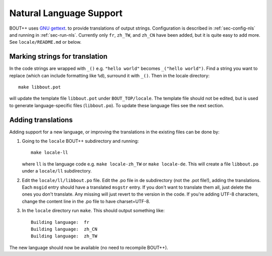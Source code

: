 Natural Language Support
========================

BOUT++ uses `GNU gettext <https://www.gnu.org/software/gettext/>`_. to
provide translations of output strings. Configuration is described in
:ref:`sec-config-nls` and running in :ref:`sec-run-nls`. Currently
only ``fr``, ``zh_TW``, and ``zh_CN`` have been added, but it is quite
easy to add more. See ``locale/README.md`` or below. 


Marking strings for translation
-------------------------------

In the code strings are wrapped with ``_()`` e.g. ``"hello world"``
becomes ``_("hello world")``. Find a string you want to replace (which
can include formatting like ``%d``), surround it with ``_()``. Then in
the locale directory:: 

  make libbout.pot

will update the template file ``libbout.pot`` under
``BOUT_TOP/locale``. The template file should not be edited, but is
used to generate language-specific files (``libbout.po``).
To update these language files see the next section.

Adding translations
-------------------

Adding support for a new language, or improving the translations in
the existing files can be done by:

1. Going to the ``locale`` BOUT++ subdirectory and running::

         make locale-ll

   where ``ll`` is the language code e.g. ``make locale-zh_TW`` or
   ``make locale-de``. This will create a file ``libbout.po`` under a
   ``locale/ll`` subdirectory.
2. Edit the ``locale/ll/libbout.po`` file. Edit the .po file in de
   subdirectory (not the .pot file!), adding the translations. Each
   ``msgid`` entry should have a translated ``msgstr`` entry. If you
   don't want to translate them all, just delete the ones you don't
   translate. Any missing will just revert to the version in the
   code. If you're adding UTF-8 characters, change the content line in
   the .po file to have charset=UTF-8.
3. In the ``locale`` directory run ``make``. This should output
   something like::
     
         Building language:  fr
         Building language:  zh_CN
         Building language:  zh_TW

The new language should now be available (no need to recompile BOUT++).
